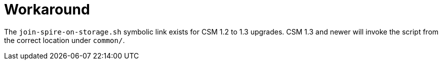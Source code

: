 = Workaround

The `join-spire-on-storage.sh` symbolic link exists for CSM 1.2 to 1.3 upgrades.
CSM 1.3 and newer will invoke the script from the correct location under `common/`.
